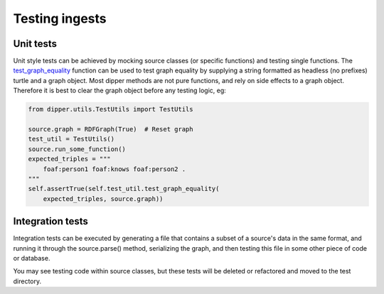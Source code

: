 .. _testing:

Testing ingests
===============

Unit tests
----------

Unit style tests can be achieved by mocking source classes (or specific
functions) and testing single functions. The
`test_graph_equality <dipper.utils.TestUtils.html#dipper.utils.TestUtils.TestUtils.test_graph_equality>`_
function can be used to test graph equality by supplying a string formatted as headless (no prefixes)
turtle and a graph object. Most dipper methods are not pure functions,
and rely on side effects to a graph object. Therefore it is best to
clear the graph object before any testing logic, eg:

.. code-block:: python

   from dipper.utils.TestUtils import TestUtils

   source.graph = RDFGraph(True)  # Reset graph
   test_util = TestUtils()
   source.run_some_function()
   expected_triples = """
       foaf:person1 foaf:knows foaf:person2 .
   """
   self.assertTrue(self.test_util.test_graph_equality(
       expected_triples, source.graph))

Integration tests
-----------------

Integration tests can be executed by generating a file that contains a
subset of a source's data in the same format, and running it through the
source.parse() method, serializing the graph, and then testing this
file in some other piece of code or database.

You may see testing code within source classes, but these tests will be
deleted or refactored and moved to the test directory.